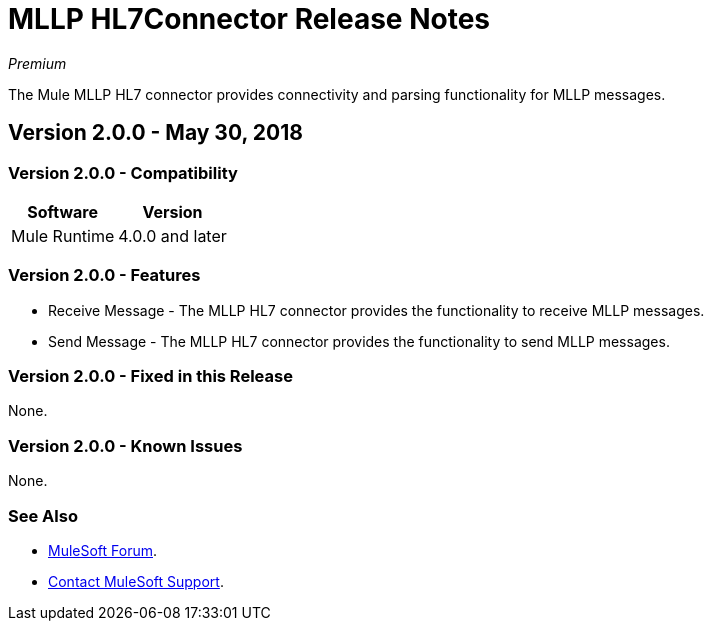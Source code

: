 = MLLP HL7Connector Release Notes

_Premium_

The Mule MLLP HL7 connector provides connectivity and parsing functionality for MLLP messages.

== Version 2.0.0 - May 30, 2018

=== Version 2.0.0 - Compatibility

[%header%autowidth.spread]
|===
|Software |Version
|Mule Runtime |4.0.0 and later
|===

=== Version 2.0.0 - Features

* Receive Message - The MLLP HL7 connector provides the functionality to receive MLLP messages.
* Send Message - The MLLP HL7 connector provides the functionality to send MLLP messages.

=== Version 2.0.0 - Fixed in this Release

None.

=== Version 2.0.0 - Known Issues

None.

=== See Also

* https://forums.mulesoft.com[MuleSoft Forum].
* https://support.mulesoft.com[Contact MuleSoft Support].
